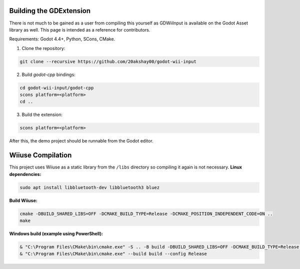 .. _doc_building:

Building the GDExtension
===========================
There is not much to be gained as a user from compiling this yourself as GDWiiInput is available on the Godot Asset library as well. This page is intended as a reference for contributors.

Requirements: Godot 4.4+, Python, SCons, CMake.

1. Clone the repository:

.. code-block:: bash

   git clone --recursive https://github.com/20akshay00/godot-wii-input

2. Build `godot-cpp` bindings:

.. code-block:: bash

   cd godot-wii-input/godot-cpp
   scons platform=<platform>
   cd ..

3. Build the extension:

.. code-block:: bash

   scons platform=<platform>

After this, the demo project should be runnable from the Godot editor.

Wiiuse Compilation
===========================

This project uses Wiiuse as a static library from the ``/libs`` directory so compiling it again is not necessary.
**Linux dependencies:**

.. code-block:: bash

   sudo apt install libbluetooth-dev libbluetooth3 bluez

**Build Wiiuse:**

.. code-block:: bash

   cmake -DBUILD_SHARED_LIBS=OFF -DCMAKE_BUILD_TYPE=Release -DCMAKE_POSITION_INDEPENDENT_CODE=ON ..
   make

**Windows build (example using PowerShell):**

.. code-block:: powershell

   & "C:\Program Files\CMake\bin\cmake.exe" -S .. -B build -DBUILD_SHARED_LIBS=OFF -DCMAKE_BUILD_TYPE=Release -DCMAKE_C_FLAGS_RELEASE="/MT" -DCMAKE_CXX_FLAGS_RELEASE="/MT"
   & "C:\Program Files\CMake\bin\cmake.exe" --build build --config Release